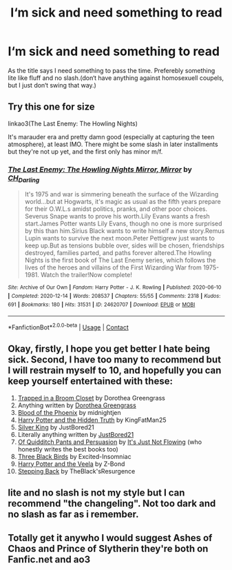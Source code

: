 #+TITLE: I‘m sick and need something to read

* I‘m sick and need something to read
:PROPERTIES:
:Author: BuildXattack
:Score: 3
:DateUnix: 1619085386.0
:DateShort: 2021-Apr-22
:FlairText: Request
:END:
As the title says I need something to pass the time. Preferebly something lite like fluff and no slash.(don‘t have anything against homosexuell coupels, but I just don‘t swing that way.)


** Try this one for size

linkao3(The Last Enemy: The Howling Nights)

It's marauder era and pretty damn good (especially at capturing the teen atmosphere), at least IMO. There might be some slash in later installments but they're not up yet, and the first only has minor m/f.
:PROPERTIES:
:Author: Motanul_Negru
:Score: 1
:DateUnix: 1619091187.0
:DateShort: 2021-Apr-22
:END:

*** [[https://archiveofourown.org/works/24620707][*/The Last Enemy: The Howling Nights Mirror, Mirror/*]] by [[https://www.archiveofourown.org/users/CH_Darling/pseuds/CH_Darling][/CH_Darling/]]

#+begin_quote
  It's 1975 and war is simmering beneath the surface of the Wizarding world...but at Hogwarts, it's magic as usual as the fifth years prepare for their O.W.L.s amidst politics, pranks, and other poor choices. Severus Snape wants to prove his worth.Lily Evans wants a fresh start.James Potter wants Lily Evans, though no one is more surprised by this than him.Sirius Black wants to write himself a new story.Remus Lupin wants to survive the next moon.Peter Pettigrew just wants to keep up.But as tensions bubble over, sides will be chosen, friendships destroyed, families parted, and paths forever altered.The Howling Nights is the first book of The Last Enemy series, which follows the lives of the heroes and villains of the First Wizarding War from 1975-1981. Watch the trailer!Now complete!
#+end_quote

^{/Site/:} ^{Archive} ^{of} ^{Our} ^{Own} ^{*|*} ^{/Fandom/:} ^{Harry} ^{Potter} ^{-} ^{J.} ^{K.} ^{Rowling} ^{*|*} ^{/Published/:} ^{2020-06-10} ^{*|*} ^{/Completed/:} ^{2020-12-14} ^{*|*} ^{/Words/:} ^{208537} ^{*|*} ^{/Chapters/:} ^{55/55} ^{*|*} ^{/Comments/:} ^{2318} ^{*|*} ^{/Kudos/:} ^{691} ^{*|*} ^{/Bookmarks/:} ^{180} ^{*|*} ^{/Hits/:} ^{31531} ^{*|*} ^{/ID/:} ^{24620707} ^{*|*} ^{/Download/:} ^{[[https://archiveofourown.org/downloads/24620707/The%20Last%20Enemy%20The.epub?updated_at=1616369624][EPUB]]} ^{or} ^{[[https://archiveofourown.org/downloads/24620707/The%20Last%20Enemy%20The.mobi?updated_at=1616369624][MOBI]]}

--------------

*FanfictionBot*^{2.0.0-beta} | [[https://github.com/FanfictionBot/reddit-ffn-bot/wiki/Usage][Usage]] | [[https://www.reddit.com/message/compose?to=tusing][Contact]]
:PROPERTIES:
:Author: FanfictionBot
:Score: 1
:DateUnix: 1619091210.0
:DateShort: 2021-Apr-22
:END:


** Okay, firstly, I hope you get better I hate being sick. Second, I have too many to recommend but I will restrain myself to 10, and hopefully you can keep yourself entertained with these:

1.  [[https://www.fanfiction.net/s/12243494/1/Trapped-in-a-Broom-Closet][Trapped in a Broom Closet]] by Dorothea Greengrass
2.  Anything written by [[https://www.fanfiction.net/u/8431550/Dorothea-Greengrass][Dorothea Greengrass]]
3.  [[https://www.fanfiction.net/s/4776013/1/Blood-of-the-Phoenix][Blood of the Phoenix]] by midnightjen
4.  [[https://www.fanfiction.net/s/6611996/1/Harry-Potter-and-the-Hidden-Truth][Harry Potter and the Hidden Truth]] by KingFatMan25
5.  [[https://www.fanfiction.net/s/13688226/1/Silver-King][Silver King]] by JustBored21
6.  Literally anything written by [[https://www.fanfiction.net/u/11649002/JustBored21][JustBored21]]
7.  [[https://www.fanfiction.net/s/4068063/1/Of-Quidditch-Pants-and-Persuasion][Of Quidditch Pants and Persuasion]] by [[https://www.fanfiction.net/u/456311/It-s-Just-Not-Flowing][It's Just Not Flowing]] (who honestly writes the best books too)
8.  [[https://www.fanfiction.net/s/13247979/1/Three-Black-Birds][Three Black Birds]] by Excited-Insomniac
9.  [[https://www.fanfiction.net/s/6864381/1/Harry-Potter-and-The-Veela][Harry Potter and the Veela]] by Z-Bond
10. [[https://www.fanfiction.net/s/12317784/1/Stepping-Back][Stepping Back]] by TheBlack'sResurgence
:PROPERTIES:
:Author: inebriated-sadist
:Score: 1
:DateUnix: 1619202537.0
:DateShort: 2021-Apr-23
:END:


** lite and no slash is not my style but I can recommend "the changeling". Not too dark and no slash as far as i remember.
:PROPERTIES:
:Author: LordofSpam
:Score: 1
:DateUnix: 1619218905.0
:DateShort: 2021-Apr-24
:END:


** Totally get it anywho I would suggest Ashes of Chaos and Prince of Slytherin they're both on Fanfic.net and ao3
:PROPERTIES:
:Author: Ykomat9
:Score: 0
:DateUnix: 1619085485.0
:DateShort: 2021-Apr-22
:END:
